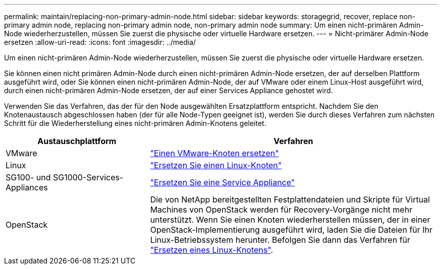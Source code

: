 ---
permalink: maintain/replacing-non-primary-admin-node.html 
sidebar: sidebar 
keywords: storagegrid, recover, replace non-primary admin node, replacing non-primary admin node, non-primary admin node 
summary: Um einen nicht-primären Admin-Node wiederherzustellen, müssen Sie zuerst die physische oder virtuelle Hardware ersetzen. 
---
= Nicht-primärer Admin-Node ersetzen
:allow-uri-read: 
:icons: font
:imagesdir: ../media/


[role="lead"]
Um einen nicht-primären Admin-Node wiederherzustellen, müssen Sie zuerst die physische oder virtuelle Hardware ersetzen.

Sie können einen nicht primären Admin-Node durch einen nicht-primären Admin-Node ersetzen, der auf derselben Plattform ausgeführt wird, oder Sie können einen nicht-primären Admin-Node, der auf VMware oder einem Linux-Host ausgeführt wird, durch einen nicht-primären Admin-Node ersetzen, der auf einer Services Appliance gehostet wird.

Verwenden Sie das Verfahren, das der für den Node ausgewählten Ersatzplattform entspricht. Nachdem Sie den Knotenaustausch abgeschlossen haben (der für alle Node-Typen geeignet ist), werden Sie durch dieses Verfahren zum nächsten Schritt für die Wiederherstellung eines nicht-primären Admin-Knotens geleitet.

[cols="1a,2a"]
|===
| Austauschplattform | Verfahren 


 a| 
VMware
 a| 
link:all-node-types-replacing-vmware-node.html["Einen VMware-Knoten ersetzen"]



 a| 
Linux
 a| 
link:all-node-types-replacing-linux-node.html["Ersetzen Sie einen Linux-Knoten"]



 a| 
SG100- und SG1000-Services-Appliances
 a| 
link:replacing-failed-node-with-services-appliance.html["Ersetzen Sie eine Service Appliance"]



 a| 
OpenStack
 a| 
Die von NetApp bereitgestellten Festplattendateien und Skripte für Virtual Machines von OpenStack werden für Recovery-Vorgänge nicht mehr unterstützt. Wenn Sie einen Knoten wiederherstellen müssen, der in einer OpenStack-Implementierung ausgeführt wird, laden Sie die Dateien für Ihr Linux-Betriebssystem herunter. Befolgen Sie dann das Verfahren für link:all-node-types-replacing-linux-node.html["Ersetzen eines Linux-Knotens"].

|===